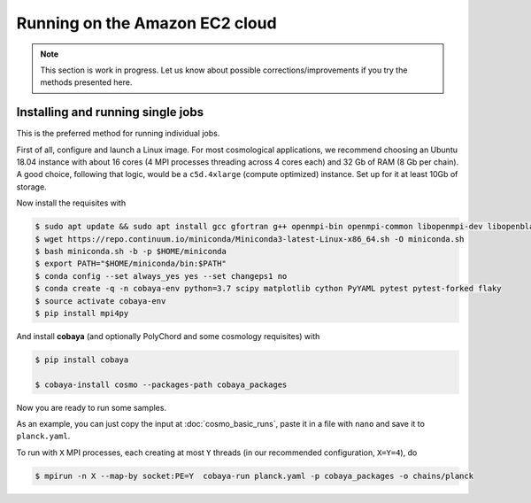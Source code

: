 Running on the Amazon EC2 cloud
===============================

.. note::

   This section is work in progress. Let us know about possible corrections/improvements if you try the methods presented here.


Installing and running single jobs
----------------------------------

This is the preferred method for running individual jobs.

First of all, configure and launch a Linux image. For most cosmological applications, we recommend choosing an Ubuntu 18.04 instance with about 16 cores (4 MPI processes threading across 4 cores each) and 32 Gb of RAM (8 Gb per chain). A good choice, following that logic, would be a ``c5d.4xlarge`` (compute optimized) instance. Set up for it at least 10Gb of storage.

Now install the requisites with

.. code:: bash

   $ sudo apt update && sudo apt install gcc gfortran g++ openmpi-bin openmpi-common libopenmpi-dev libopenblas-base liblapack3 liblapack-dev
   $ wget https://repo.continuum.io/miniconda/Miniconda3-latest-Linux-x86_64.sh -O miniconda.sh
   $ bash miniconda.sh -b -p $HOME/miniconda
   $ export PATH="$HOME/miniconda/bin:$PATH"
   $ conda config --set always_yes yes --set changeps1 no
   $ conda create -q -n cobaya-env python=3.7 scipy matplotlib cython PyYAML pytest pytest-forked flaky
   $ source activate cobaya-env
   $ pip install mpi4py

And install **cobaya** (and optionally PolyChord and some cosmology requisites) with

.. code:: bash

   $ pip install cobaya

   $ cobaya-install cosmo --packages-path cobaya_packages

Now you are ready to run some samples.

As an example, you can just copy the input at :doc:`cosmo_basic_runs`, paste it in a file with ``nano`` and save it to ``planck.yaml``.

To run with ``X`` MPI processes, each creating at most ``Y`` threads (in our recommended configuration, ``X=Y=4``), do

.. code:: bash

   $ mpirun -n X --map-by socket:PE=Y  cobaya-run planck.yaml -p cobaya_packages -o chains/planck
